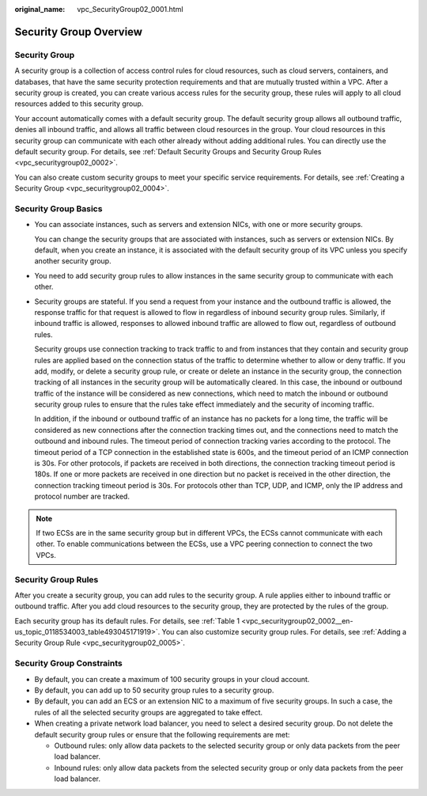 :original_name: vpc_SecurityGroup02_0001.html

.. _vpc_SecurityGroup02_0001:

Security Group Overview
=======================

Security Group
--------------

A security group is a collection of access control rules for cloud resources, such as cloud servers, containers, and databases, that have the same security protection requirements and that are mutually trusted within a VPC. After a security group is created, you can create various access rules for the security group, these rules will apply to all cloud resources added to this security group.

Your account automatically comes with a default security group. The default security group allows all outbound traffic, denies all inbound traffic, and allows all traffic between cloud resources in the group. Your cloud resources in this security group can communicate with each other already without adding additional rules. You can directly use the default security group. For details, see :ref:`Default Security Groups and Security Group Rules <vpc_securitygroup02_0002>`.

You can also create custom security groups to meet your specific service requirements. For details, see :ref:`Creating a Security Group <vpc_securitygroup02_0004>`.

Security Group Basics
---------------------

-  You can associate instances, such as servers and extension NICs, with one or more security groups.

   You can change the security groups that are associated with instances, such as servers or extension NICs. By default, when you create an instance, it is associated with the default security group of its VPC unless you specify another security group.

-  You need to add security group rules to allow instances in the same security group to communicate with each other.

-  Security groups are stateful. If you send a request from your instance and the outbound traffic is allowed, the response traffic for that request is allowed to flow in regardless of inbound security group rules. Similarly, if inbound traffic is allowed, responses to allowed inbound traffic are allowed to flow out, regardless of outbound rules.

   Security groups use connection tracking to track traffic to and from instances that they contain and security group rules are applied based on the connection status of the traffic to determine whether to allow or deny traffic. If you add, modify, or delete a security group rule, or create or delete an instance in the security group, the connection tracking of all instances in the security group will be automatically cleared. In this case, the inbound or outbound traffic of the instance will be considered as new connections, which need to match the inbound or outbound security group rules to ensure that the rules take effect immediately and the security of incoming traffic.

   In addition, if the inbound or outbound traffic of an instance has no packets for a long time, the traffic will be considered as new connections after the connection tracking times out, and the connections need to match the outbound and inbound rules. The timeout period of connection tracking varies according to the protocol. The timeout period of a TCP connection in the established state is 600s, and the timeout period of an ICMP connection is 30s. For other protocols, if packets are received in both directions, the connection tracking timeout period is 180s. If one or more packets are received in one direction but no packet is received in the other direction, the connection tracking timeout period is 30s. For protocols other than TCP, UDP, and ICMP, only the IP address and protocol number are tracked.

.. note::

   If two ECSs are in the same security group but in different VPCs, the ECSs cannot communicate with each other. To enable communications between the ECSs, use a VPC peering connection to connect the two VPCs.

Security Group Rules
--------------------

After you create a security group, you can add rules to the security group. A rule applies either to inbound traffic or outbound traffic. After you add cloud resources to the security group, they are protected by the rules of the group.

Each security group has its default rules. For details, see :ref:`Table 1 <vpc_securitygroup02_0002__en-us_topic_0118534003_table493045171919>`. You can also customize security group rules. For details, see :ref:`Adding a Security Group Rule <vpc_securitygroup02_0005>`.

Security Group Constraints
--------------------------

-  By default, you can create a maximum of 100 security groups in your cloud account.
-  By default, you can add up to 50 security group rules to a security group.
-  By default, you can add an ECS or an extension NIC to a maximum of five security groups. In such a case, the rules of all the selected security groups are aggregated to take effect.
-  When creating a private network load balancer, you need to select a desired security group. Do not delete the default security group rules or ensure that the following requirements are met:

   -  Outbound rules: only allow data packets to the selected security group or only data packets from the peer load balancer.
   -  Inbound rules: only allow data packets from the selected security group or only data packets from the peer load balancer.
